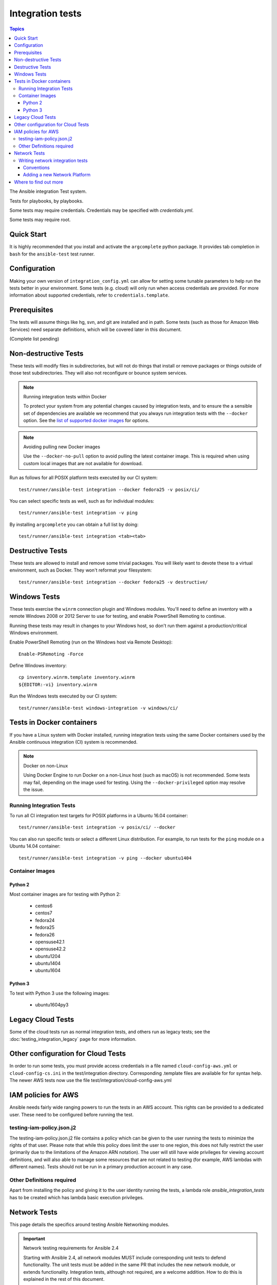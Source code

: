 *****************
Integration tests
*****************

.. contents:: Topics

The Ansible integration Test system.

Tests for playbooks, by playbooks.

Some tests may require credentials.  Credentials may be specified with `credentials.yml`.

Some tests may require root.

Quick Start
===========

It is highly recommended that you install and activate the ``argcomplete`` python package.
It provides tab completion in ``bash`` for the ``ansible-test`` test runner.

Configuration
=============

Making your own version of ``integration_config.yml`` can allow for setting some
tunable parameters to help run the tests better in your environment.  Some
tests (e.g. cloud) will only run when access credentials are provided.  For
more information about supported credentials, refer to ``credentials.template``.

Prerequisites
=============

The tests will assume things like hg, svn, and git are installed and in path.  Some tests
(such as those for Amazon Web Services) need separate definitions, which will be covered
later in this document.

(Complete list pending)

Non-destructive Tests
=====================

These tests will modify files in subdirectories, but will not do things that install or remove packages or things
outside of those test subdirectories.  They will also not reconfigure or bounce system services.

.. note:: Running integration tests within Docker

   To protect your system from any potential changes caused by integration tests, and to ensure the a sensible set of dependencies are available we recommend that you always run integration tests with the ``--docker`` option. See the `list of supported docker images <https://github.com/ansible/ansible/blob/devel/test/runner/completion/docker.txt>`_ for options.

.. note:: Avoiding pulling new Docker images

   Use the ``--docker-no-pull`` option to avoid pulling the latest container image. This is required when using custom local images that are not available for download.

Run as follows for all POSIX platform tests executed by our CI system::

    test/runner/ansible-test integration --docker fedora25 -v posix/ci/

You can select specific tests as well, such as for individual modules::

    test/runner/ansible-test integration -v ping

By installing ``argcomplete`` you can obtain a full list by doing::

    test/runner/ansible-test integration <tab><tab>

Destructive Tests
=================

These tests are allowed to install and remove some trivial packages.  You will likely want to devote these
to a virtual environment, such as Docker.  They won't reformat your filesystem::

    test/runner/ansible-test integration --docker fedora25 -v destructive/

Windows Tests
=============

These tests exercise the ``winrm`` connection plugin and Windows modules.  You'll
need to define an inventory with a remote Windows 2008 or 2012 Server to use
for testing, and enable PowerShell Remoting to continue.

Running these tests may result in changes to your Windows host, so don't run
them against a production/critical Windows environment.

Enable PowerShell Remoting (run on the Windows host via Remote Desktop)::

    Enable-PSRemoting -Force

Define Windows inventory::

    cp inventory.winrm.template inventory.winrm
    ${EDITOR:-vi} inventory.winrm

Run the Windows tests executed by our CI system::

    test/runner/ansible-test windows-integration -v windows/ci/

Tests in Docker containers
==========================

If you have a Linux system with Docker installed, running integration tests using the same Docker containers used by
the Ansible continuous integration (CI) system is recommended.

.. note:: Docker on non-Linux

   Using Docker Engine to run Docker on a non-Linux host (such as macOS) is not recommended.
   Some tests may fail, depending on the image used for testing.
   Using the ``--docker-privileged`` option may resolve the issue.

Running Integration Tests
-------------------------

To run all CI integration test targets for POSIX platforms in a Ubuntu 16.04 container::

    test/runner/ansible-test integration -v posix/ci/ --docker

You can also run specific tests or select a different Linux distribution.
For example, to run tests for the ``ping`` module on a Ubuntu 14.04 container::

    test/runner/ansible-test integration -v ping --docker ubuntu1404

Container Images
----------------

Python 2
````````

Most container images are for testing with Python 2:

  - centos6
  - centos7
  - fedora24
  - fedora25
  - fedora26
  - opensuse42.1
  - opensuse42.2
  - ubuntu1204
  - ubuntu1404
  - ubuntu1604

Python 3
````````

To test with Python 3 use the following images:

  - ubuntu1604py3

Legacy Cloud Tests
==================

Some of the cloud tests run as normal integration tests, and others run as legacy tests; see the
:doc:`testing_integration_legacy` page for more information.


Other configuration for Cloud Tests
===================================

In order to run some tests, you must provide access credentials in a file named
``cloud-config-aws.yml`` or ``cloud-config-cs.ini`` in the test/integration
directory. Corresponding .template files are available for for syntax help.  The newer AWS
tests now use the file test/integration/cloud-config-aws.yml

IAM policies for AWS
====================

Ansible needs fairly wide ranging powers to run the tests in an AWS account.  This rights can be provided to a dedicated user. These need to be configured before running the test.

testing-iam-policy.json.j2
--------------------------

The testing-iam-policy.json.j2 file contains a policy which can be given to the user
running the tests to minimize the rights of that user.  Please note that while this policy does limit the user to one region, this does not fully restrict the user (primarily due to the limitations of the Amazon ARN notation). The user will still have wide privileges for viewing account definitions, and will also able to manage some resources that are not related to testing (for example, AWS lambdas with different names).  Tests should not be run in a primary production account in any case.

Other Definitions required
--------------------------

Apart from installing the policy and giving it to the user identity running the tests, a
lambda role `ansible_integration_tests` has to be created which has lambda basic execution
privileges.


Network Tests
=============

This page details the specifics around testing Ansible Networking modules.


.. important:: Network testing requirements for Ansible 2.4

   Starting with Ansible 2.4, all network modules MUST include corresponding unit tests to defend functionality.
   The unit tests must be added in the same PR that includes the new network module, or extends functionality.
   Integration tests, although not required, are a welcome addition.
   How to do this is explained in the rest of this document.


Network integration tests can be ran by doing::

    cd test/integration
    ANSIBLE_ROLES_PATH=targets ansible-playbook network-all.yaml


.. note::

  * To run the network tests you will need a number of test machines and suitably configured inventory file. A sample is included in ``test/integration/inventory.network``
  * As with the rest of the integration tests, they can be found grouped by module in ``test/integration/targets/MODULENAME/``

To filter a set of test cases set ``limit_to`` to the name of the group, generally this is the name of the module::

   ANSIBLE_ROLES_PATH=targets ansible-playbook -i inventory.network network-all.yaml -e "limit_to=eos_command"


To filter a singular test case set the tags options to eapi or cli, set limit_to to the test group,
and test_cases to the name of the test::

   ANSIBLE_ROLES_PATH=targets ansible-playbook -i inventory.network network-all.yaml --tags="cli" -e "limit_to=eos_command test_case=notequal"



Writing network integration tests
---------------------------------

Test cases are added to roles based on the module being testing. Test cases
should include both cli and API test cases. Cli test cases should be
added to ``test/integration/targets/modulename/tests/cli`` and API tests should be added to
``test/integration/targets/modulename/tests/eapi``, or ``nxapi``.

In addition to positive testing, negative tests are required to ensure user friendly warnings & errors are generated, rather than backtraces, for example:

.. code-block: yaml

   - name: test invalid subset (foobar)
     eos_facts:
       provider: "{{ cli }}"
       gather_subset:
         - "foobar"
     register: result
     ignore_errors: true

   - assert:
       that:
         # Failures shouldn't return changes
         - "result.changed == false"
         # It's a failure
         - "result.failed == true"
         # Sensible Failure message
         - "'Subset must be one of' in result.msg"


Conventions
```````````

- Each test case should generally follow the pattern:

  setup —> test —> assert —> test again (idempotent) —> assert —> teardown (if needed) -> done

  This keeps test playbooks from becoming monolithic and difficult to
  troubleshoot.

- Include a name for each task that is not an assertion. (It's OK to add names
  to assertions too. But to make it easy to identify the broken task within a failed
  test, at least provide a helpful name for each task.)

- Files containing test cases must end in `.yaml`


Adding a new Network Platform
`````````````````````````````

A top level playbook is required such as ``ansible/test/integration/eos.yaml`` which needs to be references by ``ansible/test/integration/network-all.yaml``

Where to find out more
======================

If you'd like to know more about the plans for improving testing Ansible then why not join the `Testing Working Group <https://github.com/ansible/community/blob/master/meetings/README.md>`_.
